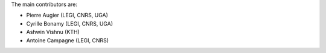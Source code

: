 
The main contributors are:

- Pierre Augier (LEGI, CNRS, UGA)
- Cyrille Bonamy (LEGI, CNRS, UGA)
- Ashwin Vishnu (KTH)
- Antoine Campagne (LEGI, CNRS)
